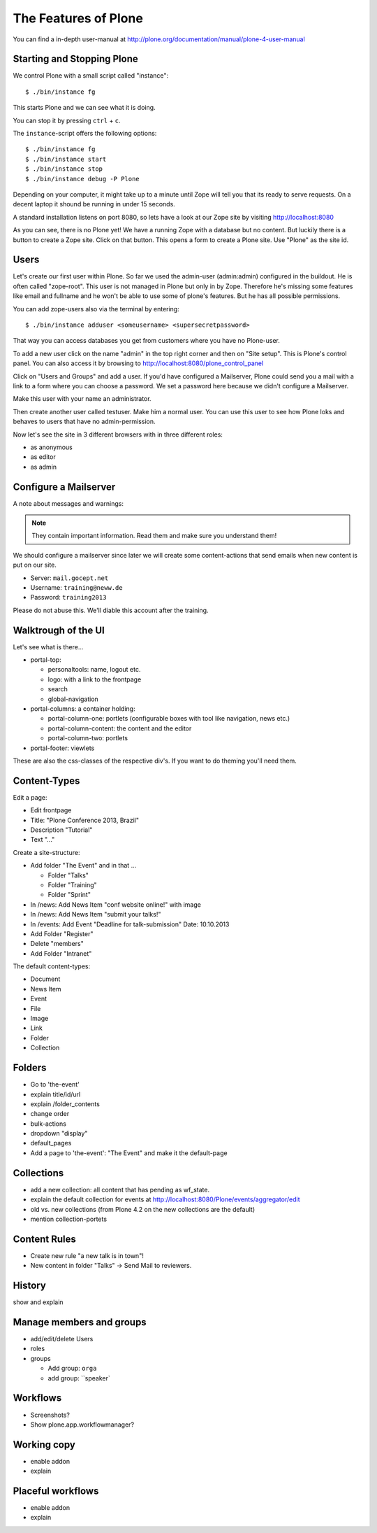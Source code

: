 The Features of Plone
=====================

You can find a in-depth user-manual at http://plone.org/documentation/manual/plone-4-user-manual


Starting and Stopping Plone
---------------------------

We control Plone with a small script called "instance"::

    $ ./bin/instance fg

This starts Plone and we can see what it is doing.

You can stop it by pressing ``ctrl`` + ``c``.

The ``instance``-script offers the following options::

    $ ./bin/instance fg
    $ ./bin/instance start
    $ ./bin/instance stop
    $ ./bin/instance debug -P Plone

Depending on your computer, it might take up to a minute until Zope will tell you that its ready to serve requests. On a decent laptop it shound be running in under 15 seconds.

A standard installation listens on port 8080, so lets have a look at our Zope site by visiting http://localhost:8080

As you can see, there is no Plone yet!
We have a running Zope with a database but no content. But luckily there is a button to create a Zope site.
Click on that button. This opens a form to create a Plone site. Use "Plone" as the site id.


Users
-----

Let's create our first user within Plone. So far we used the admin-user (admin:admin) configured in the buildout. He is often called "zope-root". This user is not managed in Plone but only in by Zope. Therefore he's missing some features like email and fullname and he won't be able to use some of plone's features. But he has all possible permissions.

You can add zope-users also via the terminal by entering::

  $ ./bin/instance adduser <someusername> <supersecretpassword>

That way you can access databases you get from customers where you have no Plone-user.

To add a new user click on the name "admin" in the top right corner and then on "Site setup". This is Plone's control panel. You can also access it by browsing to http://localhost:8080/plone_control_panel

Click on "Users and Groups" and add a user. If you'd have configured a Mailserver, Plone could send you a mail with a link to a form where you can choose a password. We set a password here because we didn't configure a Mailserver.

Make this user with your name an administrator.

Then create another user called testuser. Make him a normal user. You can use this user to see how Plone loks and behaves to users that have no admin-permission.

Now let's see the site in 3 different browsers with in three different roles:

* as anonymous
* as editor
* as admin


Configure a Mailserver
----------------------

A note about messages and warnings:

.. note::

  They contain important information. Read them and make sure you understand them!

We should configure a mailserver since later we will create some content-actions that send emails when new content is put on our site.

* Server: ``mail.gocept.net``
* Username: ``training@neww.de``
* Password: ``training2013``

Please do not abuse this. We'll diable this account after the training.


Walktrough of the UI
--------------------

Let's see what is there...

* portal-top:

  * personaltools: name, logout etc.
  * logo: with a link to the frontpage
  * search
  * global-navigation

* portal-columns: a container holding:

  * portal-column-one: portlets (configurable boxes with tool like navigation, news etc.)
  * portal-column-content: the content and the editor
  * portal-column-two: portlets

* portal-footer: viewlets

These are also the css-classes of the respective div's. If you want to do theming you'll need them.


Content-Types
-------------

Edit a page:

* Edit frontpage
* Title: "Plone Conference 2013, Brazil"
* Description "Tutorial"
* Text "..."

Create a site-structure:

* Add folder "The Event" and in that ...

  * Folder "Talks"
  * Folder "Training"
  * Folder "Sprint"

* In /news: Add News Item "conf website online!" with image
* In /news: Add News Item "submit your talks!"
* In /events: Add Event "Deadline for talk-submission" Date: 10.10.2013

* Add Folder "Register"
* Delete "members"
* Add Folder "Intranet"


The default content-types:

* Document
* News Item
* Event
* File
* Image
* Link
* Folder
* Collection


Folders
-------

* Go to 'the-event'
* explain title/id/url
* explain /folder_contents
* change order
* bulk-actions
* dropdown "display"
* default_pages
* Add a page to 'the-event': "The Event" and make it the default-page


Collections
-----------

* add a new collection: all content that has pending as wf_state.
* explain the default collection for events at http://localhost:8080/Plone/events/aggregator/edit
* old vs. new collections (from Plone 4.2 on the new collections are the default)
* mention collection-portets


Content Rules
-------------

* Create new rule "a new talk is in town"!
* New content in folder "Talks" -> Send Mail to reviewers.


History
-------

show and explain


Manage members and groups
-------------------------

* add/edit/delete Users
* roles
* groups

  * Add group: ``orga``
  * add group: ``speaker`


Workflows
---------

* Screenshots?
* Show plone.app.workflowmanager?


Working copy
------------

* enable addon
* explain


Placeful workflows
------------------

* enable addon
* explain

